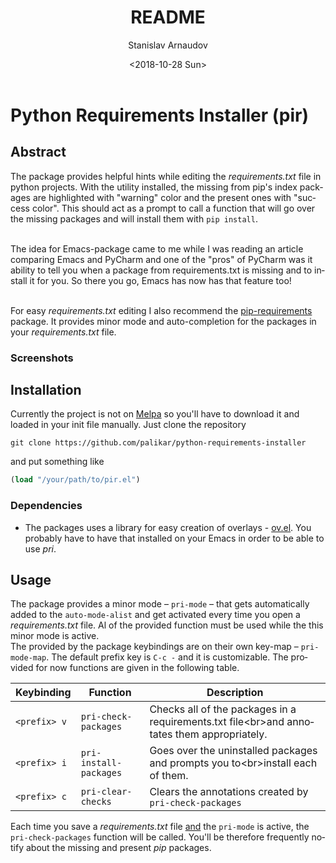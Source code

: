 # #+OPTIONS: ':t *:t -:t ::t <:t H:3 \n:nil ^:t arch:headline author:t
# #+OPTIONS: broken-links:nil c:nil creator:nil d:(not "LOGBOOK")
# #+OPTIONS: date:t e:t email:nil f:t inline:t num:t p:nil pri:nil
# #+OPTIONS: prop:nil stat:t tags:t tasks:t tex:t timestamp:t title:t
# #+OPTIONS: toc:t todo:t |:t
 
#+OPTIONS: toc:nil

#+TITLE: README
#+DATE: <2018-10-28 Sun>
#+AUTHOR: Stanislav Arnaudov
#+EMAIL: arnaud@localhost.localdomain
#+LANGUAGE: en
#+SELECT_TAGS: export
#+EXCLUDE_TAGS: noexport
#+CREATOR: Emacs 26.1 (Org mode 9.1.13)

* Python Requirements Installer (pir)

** Abstract
The package provides helpful hints while editing the /requirements.txt/ file in python projects. With the utility installed, the missing from pip's index packages are highlighted with "warning" color and the present ones with "success color". This should act as a prompt to call a function that will go over the missing packages and will install them with ~pip install~. 

\\

The idea for Emacs-package came to me while I was reading an article comparing Emacs and PyCharm and one of the "pros" of PyCharm was it ability to tell you when a package from requirements.txt is missing and to install it for you. So there you go, Emacs has now has that feature too!

\\

For easy /requirements.txt/ editing I also recommend the [[https://github.com/Wilfred/pip-requirements.el][pip-requirements]] package. It provides minor mode and auto-completion for the packages in your /requirements.txt/ file.
*** Screenshots

[[file:./screenshot/package.png]]          [[file:./screenshot/packages-highlighted.png]]


** Installation
Currently the project is not on [[https://melpa.org/][Melpa]] so you'll have to download it and loaded in your init file manually. Just clone the repository
#+BEGIN_EXAMPLE
git clone https://github.com/palikar/python-requirements-installer
#+END_EXAMPLE
and put something like
#+BEGIN_SRC emacs-lisp
(load "/your/path/to/pir.el")
#+END_SRC

*** Dependencies

- The packages uses a library for easy creation of overlays - [[https://github.com/ShingoFukuyama/ov.el][ov.el]]. You probably have to have that installed on your Emacs in order to be able to use /pri/.

** Usage

The package provides a minor mode -- ~pri-mode~ -- that gets automatically added to the ~auto-mode-alist~ and get activated every time you open a /requirements.txt/ file. Al of the provided function must be used while the this minor mode is active. 
\\
The provided by the package keybindings are on their own key-map -- ~pri-mode-map~. The default prefix key is ~C-c -~ and it is customizable. The provided for now functions are given in the following table.

| Keybinding   | Function               | Description                                                                                |
|--------------+------------------------+--------------------------------------------------------------------------------------------|
|--------------+------------------------+--------------------------------------------------------------------------------------------|
| ~<prefix> v~ | ~pri-check-packages~   | Checks all of the packages in a requirements.txt file<br>and annotates them appropriately. |
| ~<prefix> i~ | ~pri-install-packages~ | Goes over the uninstalled packages and prompts you to<br>install each of them.             |
| ~<prefix> c~ | ~pri-clear-checks~     | Clears the annotations created by ~pri-check-packages~                                     |


Each time you save a /requirements.txt/ file _and_ the  ~pri-mode~ is active, the ~pri-check-packages~ function will be called. You'll be therefore frequently notify about the missing and present /pip/ packages.
